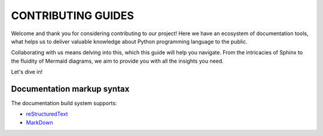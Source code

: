 ###############################################################################
                              CONTRIBUTING GUIDES
###############################################################################

Welcome and thank you for considering contributing to our project! Here we have
an ecosystem of documentation tools, what helps us to deliver valuable
knowledge about Python programming language to the public.

Collaborating with us means delving into this, which this guide will help you
navigate. From the intricacies of Sphinx to the fluidity of Mermaid diagrams,
we aim to provide you with all the insights you need.

Let's dive in!

***************************
Documentation markup syntax
***************************

The documentation build system supports:

-   `reStructuredText <https://docutils.sourceforge.io/rst.html>`_
-   `MarkDown <https://daringfireball.net/projects/markdown/>`_
